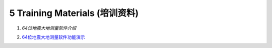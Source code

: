 =================================
5 Training Materials (培训资料)
=================================

1. `64位地震大地测量软件介绍`


.. raw:: html

    <iframe src="https://www.koushare.com/video/videodetail/61885" width="100%" height="400px" frameborder="0" scrolling="no" allowfullscreen="true"></iframe>
2. `64位地震大地测量软件功能演示 <https://dx.doi.org/10.12351/ks.2307.2352>`_
